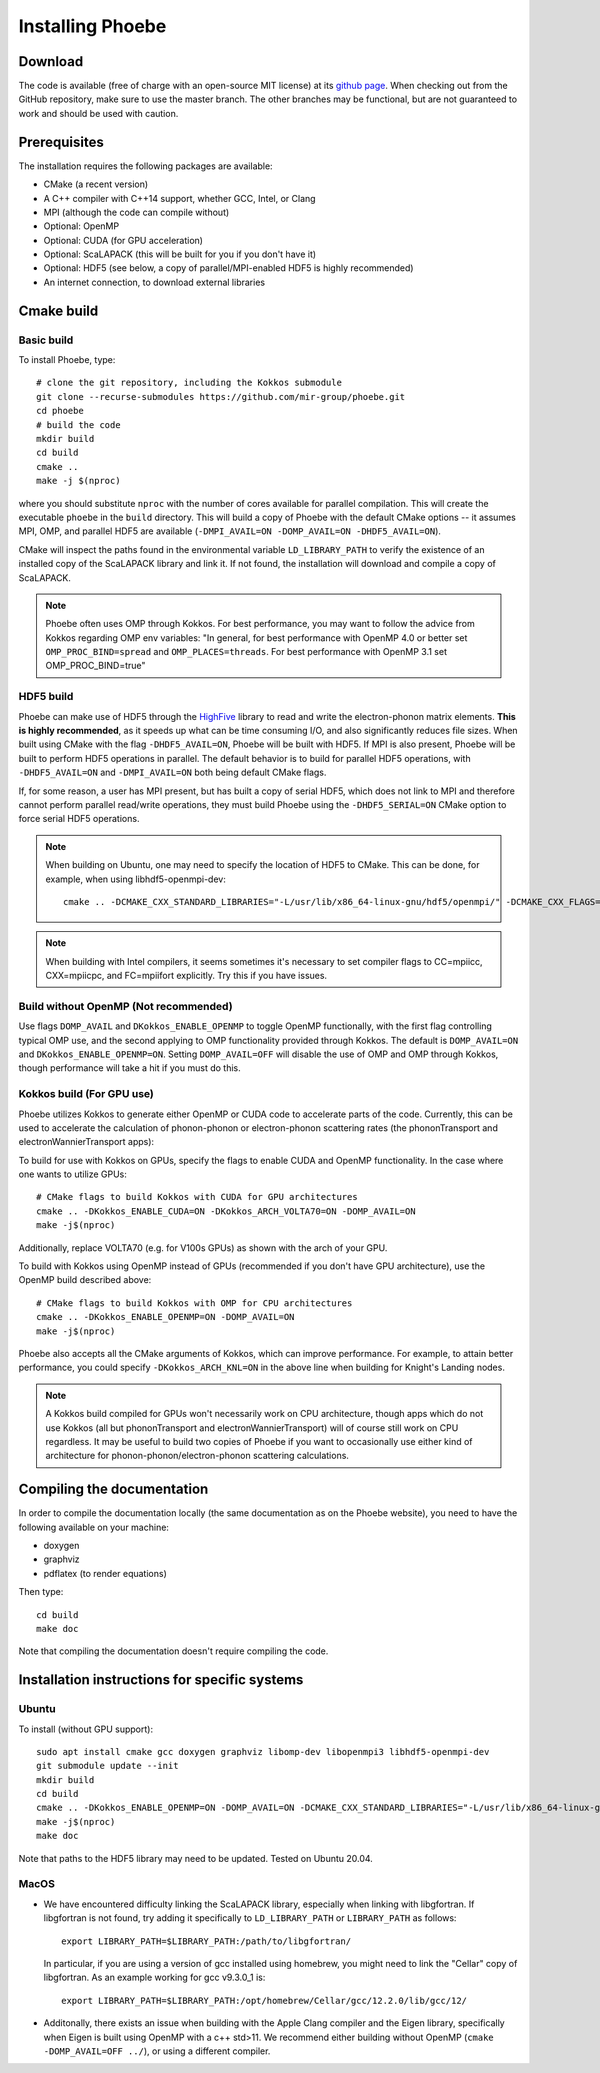 .. _installation:

Installing Phoebe
=================

Download
--------

The code is available (free of charge with an open-source MIT license) at its `github page <https://github.com/mir-group/phoebe>`__.
When checking out from the GitHub repository, make sure to use the master branch. The other branches may be functional, but are not guaranteed to work and should be used with caution.

Prerequisites
-------------

The installation requires the following packages are available:

* CMake (a recent version)

* A C++ compiler with C++14 support, whether GCC, Intel, or Clang

* MPI (although the code can compile without)

* Optional: OpenMP

* Optional: CUDA (for GPU acceleration)

* Optional: ScaLAPACK (this will be built for you if you don't have it)

* Optional: HDF5 (see below, a copy of parallel/MPI-enabled HDF5 is highly recommended)

* An internet connection, to download external libraries


Cmake build
-----------

Basic build
^^^^^^^^^^^

To install Phoebe, type::

  # clone the git repository, including the Kokkos submodule
  git clone --recurse-submodules https://github.com/mir-group/phoebe.git
  cd phoebe
  # build the code
  mkdir build
  cd build
  cmake ..
  make -j $(nproc)

where you should substitute ``nproc`` with the number of cores available for parallel compilation. This will create the executable ``phoebe`` in the ``build`` directory. This will build a copy of Phoebe with the default CMake options -- it assumes MPI, OMP, and parallel HDF5 are available (``-DMPI_AVAIL=ON -DOMP_AVAIL=ON -DHDF5_AVAIL=ON``).

CMake will inspect the paths found in the environmental variable ``LD_LIBRARY_PATH`` to verify the existence of an installed copy of the ScaLAPACK library and link it. If not found, the installation will download and compile a copy of ScaLAPACK.

.. note::
   Phoebe often uses OMP through Kokkos. For best performance, you may want to follow the advice from Kokkos regarding OMP env variables:
   "In general, for best performance with OpenMP 4.0 or better set ``OMP_PROC_BIND=spread`` and ``OMP_PLACES=threads``. For best performance with OpenMP 3.1 set OMP_PROC_BIND=true"

HDF5 build
^^^^^^^^^^

Phoebe can make use of HDF5 through the `HighFive <https://github.com/BlueBrain/HighFive>`__ library to read and write the electron-phonon matrix elements.
**This is highly recommended**, as it speeds up what can be time consuming I/O, and also significantly reduces file sizes.
When built using CMake with the flag ``-DHDF5_AVAIL=ON``, Phoebe will be built with HDF5. If MPI is also present,
Phoebe will be built to perform HDF5 operations in parallel. The default behavior is to build for parallel HDF5 operations, with ``-DHDF5_AVAIL=ON`` and ``-DMPI_AVAIL=ON`` both being default CMake flags.

If, for some reason, a user has MPI present, but has built a copy of serial HDF5, which does not link to MPI and therefore cannot
perform parallel read/write operations, they must build Phoebe using the ``-DHDF5_SERIAL=ON`` CMake option to force serial HDF5 operations.

.. note::
  When building on Ubuntu, one may need to specify the location of HDF5 to CMake. This can be done, for example, when using libhdf5-openmpi-dev::

   cmake .. -DCMAKE_CXX_STANDARD_LIBRARIES="-L/usr/lib/x86_64-linux-gnu/hdf5/openmpi/" -DCMAKE_CXX_FLAGS="-I/usr/include/hdf5/openmpi/"

.. note::
   When building with Intel compilers, it seems sometimes it's necessary to set compiler flags to CC=mpiicc, CXX=mpiicpc, and FC=mpiifort explicitly. Try this if you have issues.


Build without OpenMP (Not recommended)
^^^^^^^^^^^^^^^^^^^^^^^^^^^^^^^^^^^^^^
Use flags ``DOMP_AVAIL`` and ``DKokkos_ENABLE_OPENMP`` to toggle OpenMP functionally, with the first flag controlling typical OMP use, and the second applying to OMP functionality provided through Kokkos. The default is ``DOMP_AVAIL=ON`` and ``DKokkos_ENABLE_OPENMP=ON``. Setting ``DOMP_AVAIL=OFF`` will disable the use of OMP and OMP through Kokkos, though performance will take a hit if you must do this.


Kokkos build (For GPU use)
^^^^^^^^^^^^^^^^^^^^^^^^^^^
Phoebe utilizes Kokkos to generate either OpenMP or CUDA code to accelerate parts of the code.
Currently, this can be used to accelerate the calculation of phonon-phonon or electron-phonon scattering rates (the phononTransport and electronWannierTransport apps):

To build for use with Kokkos on GPUs, specify the flags to enable CUDA and OpenMP functionality. In the case where one wants to utilize GPUs::

  # CMake flags to build Kokkos with CUDA for GPU architectures
  cmake .. -DKokkos_ENABLE_CUDA=ON -DKokkos_ARCH_VOLTA70=ON -DOMP_AVAIL=ON
  make -j$(nproc)

Additionally, replace VOLTA70 (e.g. for V100s GPUs) as shown with the arch of your GPU.

To build with Kokkos using OpenMP instead of GPUs (recommended if you don't have GPU architecture), use the OpenMP build described above::

  # CMake flags to build Kokkos with OMP for CPU architectures
  cmake .. -DKokkos_ENABLE_OPENMP=ON -DOMP_AVAIL=ON
  make -j$(nproc)

Phoebe also accepts all the CMake arguments of Kokkos, which can improve performance.
For example, to attain better performance, you could specify ``-DKokkos_ARCH_KNL=ON`` in the above line when building for Knight's Landing nodes.

.. note::

   A Kokkos build compiled for GPUs won't necessarily work on CPU architecture,
   though apps which do not use Kokkos (all but phononTransport and
   electronWannierTransport) will of course still work on CPU regardless.
   It may be useful to build two copies of Phoebe if you want to occasionally use either kind of architecture for phonon-phonon/electron-phonon scattering calculations.

Compiling the documentation
---------------------------

In order to compile the documentation locally (the same documentation as on the Phoebe website), you need to have the following available on your machine:

* doxygen

* graphviz

* pdflatex (to render equations)

Then type::

  cd build
  make doc

Note that compiling the documentation doesn't require compiling the code.


Installation instructions for specific systems
--------------------------------------------------------------------

Ubuntu
^^^^^^

To install (without GPU support)::

  sudo apt install cmake gcc doxygen graphviz libomp-dev libopenmpi3 libhdf5-openmpi-dev
  git submodule update --init
  mkdir build
  cd build
  cmake .. -DKokkos_ENABLE_OPENMP=ON -DOMP_AVAIL=ON -DCMAKE_CXX_STANDARD_LIBRARIES="-L/usr/lib/x86_64-linux-gnu/hdf5/openmpi/" -DCMAKE_CXX_FLAGS="-I/usr/include/hdf5/openmpi/"
  make -j$(nproc)
  make doc

Note that paths to the HDF5 library may need to be updated.
Tested on Ubuntu 20.04.

MacOS
^^^^^

* We have encountered difficulty linking the ScaLAPACK library, especially when linking with libgfortran. If libgfortran is not found, try adding it specifically to ``LD_LIBRARY_PATH`` or ``LIBRARY_PATH`` as follows:
  ::

    export LIBRARY_PATH=$LIBRARY_PATH:/path/to/libgfortran/

  In particular, if you are using a version of gcc installed using homebrew, you might need to link the "Cellar" copy of libgfortran. As an example working for gcc v9.3.0_1 is::

    export LIBRARY_PATH=$LIBRARY_PATH:/opt/homebrew/Cellar/gcc/12.2.0/lib/gcc/12/

* Additonally, there exists an issue when building with the Apple Clang compiler
  and the Eigen library, specifically when Eigen is built using OpenMP with a c++ std>11. We recommend either building without OpenMP (``cmake -DOMP_AVAIL=OFF ../``), or using a different compiler.
